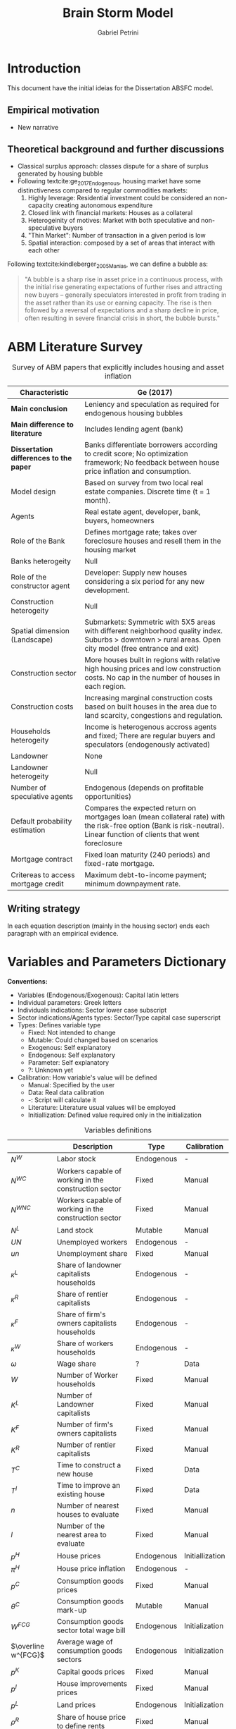 #+OPTIONS: num:nil
#+TITLE: Brain Storm Model
#+AUTHOR: Gabriel Petrini
#+LANG: en
#+BIBLIOGRAPHY: /HDD/Org/zotero_refs.bib

* HTML headers                                         :noexport:ignore:
#+HTML_HEAD: <link rel="stylesheet" type="text/css" href="http://www.pirilampo.org/styles/readtheorg/css/htmlize.css"/>
#+HTML_HEAD: <link rel="stylesheet" type="text/css" href="http://www.pirilampo.org/styles/readtheorg/css/readtheorg.css"/>

#+HTML_HEAD: <script src="https://ajax.googleapis.com/ajax/libs/jquery/2.1.3/jquery.min.js"></script>
#+HTML_HEAD: <script src="https://maxcdn.bootstrapcdn.com/bootstrap/3.3.4/js/bootstrap.min.js"></script>
#+HTML_HEAD: <script type="text/javascript" src="http://www.pirilampo.org/styles/lib/js/jquery.stickytableheaders.min.js"></script>
#+HTML_HEAD: <script type="text/javascript" src="http://www.pirilampo.org/styles/readtheorg/js/readtheorg.js"></script>


* Introduction


This document have the initial ideias for the Dissertation ABSFC model.

** Empirical motivation

- New narrative


** Theoretical background and further discussions

- Classical surplus approach: classes dispute for a share of surplus generated by housing bubble
- Following textcite:ge_2017_Endogenous, housing market have some distinctiveness compared to regular commodities markets:
  1. Highly leverage: Residential investment could be considered an non-capacity creating autonomous expenditure
  2. Closed link with financial markets: Houses as a collateral
  3. Heterogeinity of motives: Market with both speculative and non-speculative buyers
  4. "Thin Market": Number of transaction in a given period is low
  5. Spatial interaction: composed by a set of areas that interact with each other


Following textcite:kindleberger_2005_Manias, we can define a bubble as:
#+begin_quote
"A bubble is a sharp rise in asset price in a continuous process, with the initial rise generating expectations of further rises and attracting new buyers – generally speculators interested in proﬁt from trading in the asset rather than its use or earning capacity.
The rise is then followed by a reversal of expectations and a sharp decline in price, often resulting in severe ﬁnancial crisis in short, the bubble bursts."
#+end_quote



* ABM Literature Survey

#+CAPTION: Survey of ABM papers that explicitly includes housing and asset inflation
|---------------------------------------+--------------------------------------------------------------------------------------------------------------------------------------------------------------------------|
| Characteristic                        | Ge (2017)                                                                                                                                                                |
|---------------------------------------+--------------------------------------------------------------------------------------------------------------------------------------------------------------------------|
| <30>                                  | <60>                                                                                                                                                                     |
| *Main conclusion*                       | Leniency and speculation as required for endogenous housing bubbles                                                                                                      |
| *Main difference to literature*         | Includes lending agent (bank)                                                                                                                                            |
| *Dissertation differences to the paper* | Banks differentiate borrowers according to credit score; No optimization framework; No feedback between house price inflation and consumption.                           |
| Model design                          | Based on survey from two local real estate companies. Discrete time (t = 1 month).                                                                                       |
| Agents                                | Real estate agent, developer, bank, buyers, homeowners                                                                                                                   |
| Role of the Bank                      | Defines mortgage rate; takes over foreclosure houses and resell them in the housing market                                                                               |
| Banks heterogeity                     | Null                                                                                                                                                                     |
| Role of the constructor agent         | Developer: Supply new houses considering a six period for any new development.                                                                                           |
| Construction heterogeity              | Null                                                                                                                                                                     |
| Spatial dimension (Landscape)         | Submarkets: Symmetric with 5X5 areas with different neighborhood quality index. Suburbs > downtown > rural areas. Open city model (free entrance and exit)               |
| Construction sector                   | More houses built in regions with relative high housing prices and low construction costs. No cap in the number of houses in each region.                                |
| Construction costs                    | Increasing marginal construction costs based on built houses in the area due to land scarcity, congestions and regulation.                                               |
| Households heterogeity                | Income is heterogenous accross agents and fixed; There are regular buyers and speculators (endogenously activated)                                                       |
| Landowner                             | None                                                                                                                                                                     |
| Landowner heterogeity                 | Null                                                                                                                                                                     |
| Number of speculative agents          | Endogenous (depends on profitable opportunities)                                                                                                                         |
| Default probability estimation        | Compares the expected return on mortgages loan (mean collateral rate) with the risk-free option (Bank is risk-neutral). Linear function of clients that went foreclosure |
| Mortgage contract                     | Fixed loan maturity (240 periods) and fixed-rate mortgage.                                                                                                               |
| Critereas to access mortgage credit   | Maximum debt-to-income payment; minimum downpayment rate.                                                                                                                |
|---------------------------------------+--------------------------------------------------------------------------------------------------------------------------------------------------------------------------|




** Writing strategy


In each equation description (mainly in the housing sector) ends each paragraph with an empirical evidence.

* Variables and Parameters Dictionary

*Conventions:*
- Variables (Endogenous/Exogenous): Capital latin letters
- Individual parameters: Greek letters
- Individuals indications: Sector lower case subscript
- Sector indications/Agents types: Sector/Type capital case superscript
- Types: Defines variable type
  + Fixed: Not intended to change
  + Mutable: Could changed based on scenarios
  + Exogenous: Self explanatory
  + Endogenous: Self explanatory
  + Parameter: Self explanatory
  + ?: Unknown yet
- Calibration: How variable's value will be defined
  + Manual: Specified by the user
  + Data: Real data calibration
  + -: Script will calculate it
  + Literature: Literature usual values will be employed
  + Initiallization: Defined value required only in the initialization

#+CAPTION: Variables definitions
|---------------------+----------------------------------------------------------+------------+-----------------|
|                     | Description                                              | Type       | Calibration     |
|---------------------+----------------------------------------------------------+------------+-----------------|
| $N^{W}$             | Labor stock                                              | Endogenous | -               |
| $N^{WC}$            | Workers capable of working in the construction sector    | Fixed      | Manual          |
| $N^{WNC}$           | Workers capable of working in the construction sector    | Fixed      | Manual          |
| $N^{L}$             | Land stock                                               | Mutable    | Manual          |
| $UN$                | Unemployed workers                                       | Endogenous | -               |
| $un$                | Unemployment share                                       | Fixed      | Manual          |
| $\kappa^L$               | Share of landowner capitalists households                | Endogenous | -               |
| $\kappa^R$               | Share of rentier capitalists                             | Endogenous | -               |
| $\kappa^{F}$             | Share of firm's owners capitalists households            | Endogenous | -               |
| $\kappa^{W}$             | Share of workers households                              | Endogenous | -               |
| $\omega$                 | Wage share                                               | ?          | Data            |
| $W$                 | Number of Worker households                              | Fixed      | Manual          |
| $K^{L}$             | Number of Landowner capitalists                          | Fixed      | Manual          |
| $K^F$               | Number of firm's owners capitalists                      | Fixed      | Manual          |
| $K^{R}$             | Number of rentier capitalists                            | Fixed      | Manual          |
| $T^{C}$             | Time to construct a new house                            | Fixed      | Data            |
| $T^{I}$             | Time to improve an existing house                        | Fixed      | Data            |
| $n$                 | Number of nearest houses to evaluate                     | Fixed      | Manual          |
| $l$                 | Number of the nearest area to evaluate                   | Fixed      | Manual          |
| $p^{H}$             | House prices                                             | Endogenous | Initiallization |
| $\pi^{H}$             | House price inflation                                    | Endogenous | -               |
| $p^C$               | Consumption goods prices                                 | Fixed      | Manual          |
| $\theta^C$               | Consumption goods mark-up                                | Mutable    | Manual          |
| $W^{FCG}$           | Consumption goods sector total wage bill                 | Endogenous | Initialization  |
| $\overline w^{FCG}$ | Average wage of consumption goods sectors                | Endogenous | Initialization  |
| $p^{K}$             | Capital goods prices                                     | Fixed      | Manual          |
| $p^I$               | House improvements prices                                | Fixed      | Manual          |
| $p^L$               | Land prices                                              | Endogenous | Initialization  |
| $\rho^R$               | Share of house price to define rents                     | Fixed      | Manual          |
| $Y$                 | Income (GDP)                                             | Endogenous | Initialization  |
| $K^{FC}$            | Consumption goods capital stock                          | Endogenous | Initialization  |
| $\nu$                 | Capital-output technical relation                        | Fixed      | Literature      |
| $A$                 | Capital productivity                                     | Mutable    | Initialization  |
| $RD$                | R&D Expenditures (not sure)                              | Endogenous | -               |
| $flag_{RD}$         | 1 when R&D is activated (code)                           | Mutable    | Manual          |
| $u_{fcg}$           | Capacity utilization rate                                | Endogenous | Initialization  |
| $I_{fcg}$           | Expansion investment (consumption goods sector)          | Endogenous | Initialization  |
| $h_{fcg}$           | Marginal propensity to invest (consumption goods sector) | Endogenous | Initialization  |
| $u^{FCG}_{N}$       | Normal Capacity utilization rate                         | Exogenous  | Literature      |
| $\rho_{fcg}$           | Adjustment coefficient                                   | Fixed      | Literature      |
| $s_{f}$             | Firms' retained profits parameters                       | Fixed      | Literature      |
| $G$                 | Government expenditures                                  | Endogenous | Initialization  |
| $\sigma$                 | Government expenditure share                             | Fixed      | Manual          |
| $T$                 | Taxation on household income                             | Endogenous | Initialization  |
| $\tau$                 | Tax on household income                                  | Fixed      | Manual          |
| $w_{sub}$           | Subsistence wage                                         | Endogenous | Initialization  |
| $i$                 | Policy rate                                              | Exogenous  | Manual          |



* General Assumptions

The simplifying assumptions are the following and will be the same in all model's versions:

- Fixed labor force size
  + Unemployment rate is fixed and randomly defined in the initialization
- Closed economy and no migration between areas
  + Spatial lattice represents a whole country
- No technological change
- There is only one bank and one firm of each type
- No real estate agent
  + House price information freely available in the drawn region
- Lattice cell does not represent the area of the house or the firm
  + It represents only a "constructable point"
  + More expensive houses could be larger, but will be represent by a equally sized point
  + Movements between the map regions are neglectible and does not affect households decisions to buy a new house
- Four goods: Houses, consumption goods, capital and land
  + Consumption and capital goods are produced in the same area
  + Land is an unrreproductible good
  + Land is incrementally available but its size will remain the same
  + Only houses are different, other goods are indistinguishable
- No transaction costs


Open (and questionable) assumptions:
- Technological progress
  + Innovation could reduce the need for further land
- Firms types will be aggregates or agentized
- Banks assets affects its credit requeriments to supply credit
- Presents landscape as regions
- Households can bids according to affordable regions

* Initialization

- Define which households are unemployed
- House and land prices are randomly defined
- Initial household wage as a linear function of initial houses or rents
  + Prevents households with low income owning an expensive house

* Spatial Dimension

** Lattice example

Let assume a 6X6 lattice with random land and house prices as well as random houses positions (manually set).
After the initialization, both land and house prices will evolve (houses number /ceteris paribus/).
In the top righ case, land and house prices are evaluated equally, there is: new house/land prices is the mean of the $n$ nearest points centered on this specific point.
In the lower case, land and houses prices are updated separetely, which means that land prices is equal to the $l$ nearest lands centered on this specific point and the same is done for houses.

#+CAPTION: Basic house and land price simulation
[[file:./lattice_example.png]]

* Model Structure (top down)

** Flow of Funds

** Balance Sheet Matrix

** Aggregates economy-wide variables

*** GDP ($Y$)

#+BEGIN_latex
\begin{equation}
Y = [C^{W} + C^{F} + C^{R} + C ^{L}] + [I_{fgc} + I_{h}] + [G]
\end{equation}
#+END_latex

*** Wages ($W$)

*** Economic surplus

#+BEGIN_latex
\begin{equation}
surplus = Y - N\cdot w_{sub}
\end{equation}
#+END_latex


*** Labor supply

Labor supply ($N^{W}$) and has two components:
- $N^{WNC}$: Workers capable to work in the non-construction sector
- $N^{WC}$: Workers capable to work in the construction sector

#+BEGIN_latex
\begin{equation}
N^{W} = N^{WNC} + N^{WC}
\end{equation}
#+END_latex
#+BEGIN_latex
\begin{equation}
\frac{N^{WNC}}{N^{W}} + \frac{N^{WC}}{N^{W}} = 1
\end{equation}
#+END_latex

*** Unemployment

#+BEGIN_latex
\begin{equation}
UN = un\cdot N^{W}
\end{equation}
#+END_latex



* Agents Dynamics (bottom up)

** Firms

*** Consumption goods production


There are $FCG (= 1)$ in the consumption goods sector
- Consumption goods firms are not credit constrained
- Investment is financed by, in order, retained profits, loans and equities
  + Decision will be based on *Capital Structure* literature

**** Labor Demand ($N^{WNCD}_{fcg}$)

#+BEGIN_latex
\begin{equation}
N_{fcg, t}^{WNCD} = \frac{u_{fcg, t}}{\nu}\frac{K_{fcg, t}}{A_{fcg, t}}
\end{equation}
#+END_latex



**** R&D ($RD$)

If enabled in LSD script, R&D expenditures is a linear function o lagged sales:

#+BEGIN_latex
\begin{equation}
RD = flag_{RD}\cdot(\gamma_{RD}\cdot S_{fcg, t-1})
\end{equation}
#+END_latex
- $flag_{RD}$ is equals to one when R&D is enabled, zero c.c.
- $\gamma_{RD}$ describes the proportion of previous sales to R&D $(0 < \gamma_{RD} <<1)$


**** Expansion investment ($I^{FCG}$)


#+BEGIN_latex
\begin{equation}
I_{fcg} = h_{fcg}\cdot Y
\end{equation}
#+END_latex
#+BEGIN_latex
\begin{equation}
\Delta h_{fcg,t} = \rho_{fcg}(u_{fcg,t} - u_{N})\cdot h_{fcg, t-1}
\end{equation}
#+END_latex

**** Pricing ($p^{C}$)

Firms set a *fixed* mark-up pricing rule over direct unit labor costs:

#+BEGIN_latex
\begin{equation}
p^{C} = (1+\theta^{C})\frac{\overline w^{FCG}}{A}
\end{equation}
#+END_latex

*Attention:* If technical progress is activated, /mark-up/ can be *variable*

**** Total Wage Bill ($W^{FCG}$)

#+BEGIN_latex
\begin{equation}
W^{FCG} = \sum_{i=1}^{N^{WNCD}}w_{i}
\end{equation}
#+END_latex

**** Credit demand ($L^{FNCD}$)

#+BEGIN_latex
\begin{equation}
L^{FNCD} = \max[0, I^{FCG} + W^{FCG} - D^{FGC}_{fgc, t-1}]
\end{equation}
#+END_latex
in which $D^{FGC}$ are firms' deposits with banks.


*** Construction firm

There are $FCG (= 1)$ in the construction sector.

- Construction and house improvements takes time (fixed period)
- House prices evolves according to the $n$ nearest houses while unconstructed land price will evolve with $l$ nearest area
  + $n$ and $l$ could be the same
  + $l$ could include only available land
  + Houses improvements adds value to an existing house
    - Only houseowners are allowed to improve a house.
- Rents will follow house prices (fixed share)
- All bids higher than market price are successfull

**** Labor Demand

#+BEGIN_latex
\begin{equation}
N_{fc, t}^{WCD} = \frac{u_{fc, t}}{\nu}\frac{K_{fc, t}}{A_{fc, t}}
\end{equation}
#+END_latex



*** Capital goods production (not sure)

*** Next Steps

- Include more than one sector
- Allows for production firms to expand

** Banks

- There are three type of credit lines: production-related (to firms); consumption loans and mortgages
- Bank evaluates if concedes credit for a unit based on its creditworthness
  + House price increase improves households balance sheet
  + Landowners and firm owners are not credit constrained
  + Rentiers and workers households may declare default if its net worth is negative
- If a household declares default, its house becomes an asset of the banks
  + Banks offers these houses to rentiers
- Banks defines interest rates with an spread on policy rate
  + Prime borrowers have better credit conditions


*** Credit supply

The banking system evaluates households' applications for loans based on the expected present value of each households’ loan demand. The particular probability of default ($pr^{D}_{h}$), modelled using a logistic function, influences this estimation:

#+BEGIN_latex
\begin{equation}
pr_{h}^{D} = \frac{1}{1 + \exp\left(\phi_{1}\frac{YD_{h}^{e}}{NW^{H}} - \phi_{2}\Lambda^{H}\right)}
\end{equation}
#+END_latex
in which:
- $YD^{e}$ expected disposable income
- $NW^{H}$ household wealth
- $\Lambda^{H}$ household leverage defined as total debt to assets ratio

**** Default probability based on historical data

#+BEGIN_latex
\begin{equation}
pr^{H}_{h} = \frac{\sum_{i\subset N_{LH}}I(client i went foreclosure)}{\sum_{i\subset N_{LH}}}
\end{equation}
#+END_latex
in which $N_{LH}$ are the households that have loans contracts with the bank.


*** Mortgage contract and credit accessibility cite:ge_2017_Endogenous

Mortgage contract is composed by the following terms:
- Elebibility requiriments
  + Maximum debt-to-income ration ($MaxDTI$)
  + Minimum downpayment rate ($down$)
- Value of the loan ($L_{H}$)
- Loan maturity ($t_{L}$)
- Annual mortgage rate set buy the bank ($rm$)
- Associated property in region as a colateral of the loan


**** Eligibility requiriments

#+BEGIN_latex
\begin{equation}
p^{H}_{h} - L_{H,h} = down\cdot p^{H}_{h} \leq S_{H,h}
\end{equation}
#+END_latex
#+BEGIN_latex
\begin{equation}
\frac{mpi_{H,h}}{Y_{H, h}} \equiv DTI_{h} \leq MaxDTI
\end{equation}
#+END_latex

in which $S_{H,h}$ is the saving of household $h$, $mpi$ is the monthly mortgage payment, $DTI$ is the debt-to-income ratio.

**** Outstanding loan

#+BEGIN_latex
\begin{equation}
L_{H,h} =
\begin{cases}
(1-down)\cdot p^{H}_{t^{\star}} \,\, if\,\,t = t^{\star}\\
(1 + \frac{rm}{12})\cdot (L_{H, t-1} - mpi) \,\, if\,\,t^{\star} < t \leq t^{\star} + t_{M}
\end{cases}
\end{equation}
#+END_latex
in which $t^{\star}$ is the period when the house is acquired and $t_{M}$ is loan mortgage total duration.

**** Mortgage payments


#+BEGIN_latex
\begin{equation}
mpi =
\begin{cases}
\frac{\frac{rm}{12}\cdot L_{H,t}}{1-\left(\frac{rm}{12}\right)^{t_{M}}} \,\, if\,\, t^{\star} \leq t \leq t^{\star} + t_{M}
\end{cases}
\end{equation}
#+END_latex

**** Collateral rate ($co$)

#+BEGIN_latex
\begin{equation}
co^{h}_{t} = \min(\frac{p^{H,h}}{L_{H,t}}, 1+rm_{h})
\end{equation}
#+END_latex

** Government

- Collects taxes as a share of household income
- Expenditures: consumption goods and subsistence wage
- Defines interest rate


*** Expenditures ($G$)

#+BEGIN_latex
\begin{equation}
G = \sigma\cdot Y + UN\cdot w_{sub}
\end{equation}
#+END_latex

*** Taxation ($T$)

#+BEGIN_latex
\begin{equation}
T = \tau\cdot Y^{H}
\end{equation}
#+END_latex

*** Government Debt ($B$)

#+BEGIN_latex
\begin{equation}
\Delta B = (G - T) + i\cdot B_{t-1}
\end{equation}
#+END_latex

*** Policy rate

Exogenous

*** Subsistence wage update


#+BEGIN_latex
\begin{equation}
w_{sub, t} = (1+\pi^{R} + \pi^{C})\cdot (w_{sub, t-1})
\end{equation}
#+END_latex



** Households

There is $H$ (fixed) households which are devided in the following classes:
- Workers: Households that do not speculate nor have neither land or firms' equities
- Land Owner: Households that owns unoccupied land and receives firms' rent
- Firms Owner: Households that owns firms' distributed profits (equities)
- Rentier: Households which main source of income is the results of speculation with land/houses or public debt


*** Specific assumptions


- Unemployed households recieves an subsistence wage
  + Surplus is defined as the excess of subsistence wage
  + Updates with consumption goods price index and rents inflation
- No distinction between family members and households:
  + If each household agent represents its whole family, there is no need to explicity specify a labor market mechanism
- Only worker household type pay rents. Other will already have a house
  + Share of each type of households are fixed
  + Households that already have a house can decide to: improve the existing house, but a new one or do nothing
  + Renters households can decide whether to move or buy a house
- There is unconstructed land owned by landowners capitalists
- The richer a household is, the more expensive the preferred house will be
  + Richers households searches for House/Land first
  + Non-speculative households prefer cheaper houses in the region subset
- Household's propensity to invest or to improve a house will be sthocasthic
- Rentiers households are allowed to sell houses
- Non speculative houseowners must sell their houses before bying a new one. If fails to find an affordable one, stay at a rental dwelling (REVIEW)
- Households search only a sample of the model landscape
  + Seach is time consumming
- There is a fixed probability of moving out if not financially burdend (review)

*** Visualization

#+begin_src dot :file flowchart.png :results graphics file
digraph G {
  node [fontname = "Handlee"];
  edge [fontname = "Handlee"];

  splines=false;

  begin [
    label = "Begin";
    shape = rect;
  ];
  type [
    label = "Household\ntype";
    shape = house;
  ];
  workers [
    label = "Workers";
    shape = rect;
  ];
owns [
        label = "Houseowner?"
        shape = rect;
        ];
W_buy [
        label = "Intend\nto buy?"
        shape = rect;
        ];
W_rent0 [
       label = "Keep/Go\nrent"
        shape = rect;
        ];
W_pays [
       label = "Pays rent"
        shape = rect;
        ];
W_house0 [
       label = "Keep House"
        shape = rect;
        ];
W_move [
        label = "Intend to\nmove out?"
        shape = rect;
        ];
W_search [
        label = "Search"
        shape = rect;
        ];
W_sell [
        label = "Sell"
        shape = rect;
        ];
W_credit [
        label = "Ask for credit"
        shape = rect;
        ];
W_approaved [
        label = "Approaved?"
        shape = rect;
        ];
W_found [
        label = "Found?"
        shape = rect;
        ];
W_bougth [
        label = "Buy"
        shape = rect;
        ];
   rentiers [
    label = "Rentiers";
  ];
R_buy [
        label = "Intend to\nbuy other house?"
        shape = rect;
        ];
 R_capital [
    label = "Expect future\ncapital gains?"
        ]
 R_search [
    label = "Search for\nnew houses"
        ];
R_credit [
        label = "Ask for credit"
        shape = rect;
        ];
R_approaved [
        label = "Approaved?"
        shape = rect;
        ];
R_found [
        label = "Found?"
        shape = rect;
        ];
R_bill [
        label = "Buy public bonds"
        shape = rect;
        ];
R_bougth [
        label = "Buy"
        shape = rect;
        ];
 R_sell [
    label = "Sell now"
        ];
 R_keep [
    label = "Keep it"
        ];
 R_sold [
    label = "Sold?"
        ];
 R_rent0 [
    label = "Place for rent"
        ];
 landowner [
    label = "Landowner";
    shape = diamond;
  ];
 L_sell [
    label = "Intend to sell it?";
    shape = diamond;
  ];
 L_offer [
    label = "Put on market";
    shape = diamond;
  ];
 L_sold [
    label = "Sold?";
    shape = diamond;
  ];
 L_rent [
    label = "Place to rent";
    shape = diamond;
  ];
 L_collects [
    label = "Collect rents";
    shape = diamond;
  ];

 end [
    label = "End";
    shape = diamond;
  ];

  begin -> type;
  type -> workers -> owns;
  owns -> W_pays [ label = "No";];
  W_pays -> W_buy;
  W_buy -> W_rent0 [ label = "No"];
  W_buy -> W_credit [label = "Yes"]
  W_credit -> W_approaved;
  W_approaved -> W_search [ label = "Yes"];
  W_approaved -> W_rent0 [ label = "No"];
  W_rent0 -> end
  W_search -> W_found;
  W_found -> W_rent0 [label = "No"];
  W_found -> W_bougth [label = "Yes"];
  W_bougth -> end;
  owns -> W_move [ label = "Yes"];
  W_move -> W_house0 [ label = "No"];
  W_move -> W_sell [ label = "Yes"];
  W_sell -> W_credit;
  W_house0 -> end;
  type -> rentiers;
  rentiers -> R_capital;
  R_capital -> R_sell [label = "No"];
  R_capital -> R_keep [label = "Yes"];
  R_keep -> R_bill;
  R_sell -> R_sold [label = "Yes"];
  R_sold -> R_search [ label = "Yes"];
  R_sold -> R_rent0 [ label = "No"];
  R_rent0 -> end;
  rentiers -> R_buy;
  R_buy -> R_credit [label = "Yes"];
  R_buy -> R_bill [label = "No"];
  R_credit -> R_approaved;
  R_approaved -> R_search [ label = "Yes"];
  R_approaved -> R_bill [ label = "No"];
  R_bill -> end;
  R_search -> R_found;
  R_found -> R_bill [label = "No"];
  R_found -> R_bougth [label = "Yes"];
  R_bougth -> end;
  type -> landowner;
  landowner -> L_collects;
  L_collects -> L_sell;
  L_sell -> L_offer [ label = "Yes"];
  L_sell -> L_rent [ label = "No"];
  L_offer -> L_sold;
  L_sold -> L_rent [ label = "No"];
  L_sold -> end [label = "Yes"];
  L_rent -> end;

{
    rank=same;
    workers; rentiers; landowner;
  }

{
    rank=same;
    W_pays; L_collects;
  }
{
    rank=same;
    W_bougth; W_house0;
  }
}
#+end_src

*** Income

**** Workers ($Y^{HW}$)

#+BEGIN_latex
\begin{equation}
Y^{HW} = W_{hw}
\end{equation}
#+END_latex

**** Firms owners ($Y^{HF}$)

#+BEGIN_latex
\begin{equation}
Y_{hf} = (1-s_{hf})((1-\omega)\cdot Y) + CG
\end{equation}
#+END_latex
#+BEGIN_latex
\begin{equation}
YD_{hf} = Y_{hf} - r_{h}\cdot L_{hf, t-1} - \tau\cdot Y_{hf}
\end{equation}
#+END_latex

**** Rentiers ($Y_{hr}$)

#+BEGIN_latex
\begin{equation}
Y_{hr} = CG^{H} + i\cdot B^{G}_{hr, t-1}
\end{equation}
#+END_latex
#+BEGIN_latex
\begin{equation}
YD_{hr} = Y_{hr} - r_{hr}\cdot L_{hf, t-1} - \tau\cdot Y_{hf}
\end{equation}
#+END_latex

**** Land owners ($Y_{hl}$)

#+BEGIN_latex
\begin{equation}
Y_{hr} = p^{L}\cdot N^{LSold} + Rents
\end{equation}
#+END_latex
#+BEGIN_latex
\begin{equation}
YD_{hr} = Y_{hr} - r_{hr}\cdot L_{hf, t-1} - \tau\cdot Y_{hf}
\end{equation}
#+END_latex

*** Consumption

**** Workers ($C^{HW}$)

#+BEGIN_latex
\begin{equation}
C^{HW} = c_{hw}\cdot Y_{hw} + Rents
\end{equation}
#+END_latex

**** Firms owners ($C^{HF}$)

#+BEGIN_latex
\begin{equation}
C^{HF} = c_{hf}\cdot Y^{HF} + \Delta L_{hf}
\end{equation}
#+END_latex

**** Land owners ($C^{HL}$)

#+BEGIN_latex
\begin{equation}
C^{Hl} = c_{hl}\cdot Y^{Hl} + \Delta L_{hl}
\end{equation}
#+END_latex

**** Rentiers ($C^{HR}$)

#+BEGIN_latex
\begin{equation}
C^{HR} = c_{hr}\cdot Y^{Hr} + \Delta L_{hr}
\end{equation}
#+END_latex

*** Residential investment

**** Workers ($I_{hhw}$)

#+BEGIN_latex
\begin{equation}
\begin{cases}
I_{hhw} = 0 \text{ if rents}\\
I_{hhw} = \beta_{0} + \beta_{3}Imp
\end{cases}
\end{equation}
#+END_latex
**** Firms owners ($I_{h}^{HF}$)

#+BEGIN_latex
\begin{equation}
I_{f}^{HF} = \beta_{0} + \beta_{1}\cdot own + \beta_{2}Imp
\end{equation}
#+END_latex

**** Land owners ($I_{h}^{HF}$)

#+BEGIN_latex
\begin{equation}
I_{f}^{HF} = \beta_{0} + \beta_{1}\cdot own + \beta_{2}Imp
\end{equation}
#+END_latex

**** Rentiers ($I_{hhr}$)

#+BEGIN_latex
\begin{equation}
I_{f}^{HF} = \beta_{0} + \beta_{1}\cdot own + \beta_{4}\cdot p_{l}\cdot N^{LD}_{hr}
\end{equation}
#+END_latex

*** Demand for consumption credit

**** Workers ($\Delta L_{hw}$)

#+BEGIN_latex
\begin{equation}
\Delta L_{hw} = \max(0, C_{hw} - Y_{hw})
\end{equation}
#+END_latex

**** Firms Owners ($\Delta L_{hf}$)

#+BEGIN_latex
\begin{equation}
\Delta L_{hf} = Z^{C}_{hr}
\end{equation}
#+END_latex

**** Land Owners ($\Delta L_{hl}$)

#+BEGIN_latex
\begin{equation}
\Delta L_{hl} = Z^{C}_{hl}
\end{equation}
#+END_latex

**** Rentiers ($\Delta L_{hr}$)

#+BEGIN_latex
\begin{equation}
\Delta L_{hr} = \max(0, C_{hr} - Y_{hr})
\end{equation}
#+END_latex

*** Demand for mortgages

**** Workers ($\Delta MO_{hw}$)

#+BEGIN_latex
\begin{equation}
\Delta MO_{hw} = I_{hhw}
\end{equation}
#+END_latex

**** Firms Owners ($\Delta MO_{hf}$)

#+BEGIN_latex
\begin{equation}
\Delta MO_{hf} = I_{hhf}
\end{equation}
#+END_latex

**** Land Owners ($\Delta MO_{hl}$)

#+BEGIN_latex
\begin{equation}
\Delta MO_{hl} = I_{hhl}
\end{equation}
#+END_latex

**** Rentiers ($\Delta MO_{hr}$)

#+BEGIN_latex
\begin{equation}
\Delta MO_{hr} = I_{hhr}
\end{equation}
#+END_latex

*** Property search cite:ge_2017_Endogenous - not homeowners

**** Workers households bids and action

#+BEGIN_latex
\begin{equation}
bid_{hw, t} = (1+\beta_{hw})\cdot p^{h,\star}_{t-1}
\end{equation}
#+END_latex
in which $\beta_{hw}$ is worker's household willingness to pay markup-rate and $p^{h,\star}$ is the market price for the found house or the houseowner asked price.

#+BEGIN_latex
\begin{equation}
a^{hw}(owner=0) = \begin{cases}
\text{buy and becoma a houseowner if } bid_{hw} \geq \min(p^{h,\star}_{t})\\
\text{exit market and serach for rent}
\end{cases}
\end{equation}
#+END_latex
in which $a^{hw}$ is the chosen action of household $hw$

**** Rentiers households bids and action

Rentiers real expected return ($ER^{HR}$) follows houses-own rate of interest ($own$):

#+BEGIN_latex
\begin{equation}
ER^{hr} = \phi_{1}\cdot(own)
\end{equation}
#+END_latex
#+BEGIN_latex
\begin{equation}
own^{h} = \frac{(1+\pi^{H})}{1+r_{mo}} - 1
\end{equation}
#+END_latex

#+BEGIN_latex
\begin{equation}
bid^{hr} =
\begin{cases}
(1+own)\cdot \max(p^{h, \star}_{t-1}) \,\,if\,\, \text{elegible}\\
0
\end{cases}
\end{equation}
#+END_latex

*** Homeowner's selling and default rules

**** Non-speculative homeowners

#+BEGIN_latex
\begin{equation}
a^{hw}(owner = 1) = \begin{cases}
\text{default on property if  } p^{h, \star}_{t-1} + DC^{h} < L_{h}\\
\text{list the property, if hw sells houses for exogenous reason} \,\, ask = (1+\beta_{h,2})\cdot p^{h,\star}_{t-1}\\
\text{Holds property otherwise}
\end{cases}
\end{equation}
#+END_latex
in which $DC$ is the defalt cost


**** Rentiers (speculative) homewoners

#+BEGIN_latex
\begin{equation}
a^{hr}(owner = 1) = \begin{cases}
\text{default on property if  } p^{h, \star}_{t-1} + DC^{h} < L_{h}\\
\text{list the property, if } ER < r\cdot down\,\, ask = (1+own)\cdot p^{h,\star}_{t-1}\\
\text{Holds property otherwise if not default and } ER \geq r\cdot down
\end{cases}
\end{equation}
#+END_latex

* References :ignore:
bibliography:/HDD/Org/zotero_refs.bib
